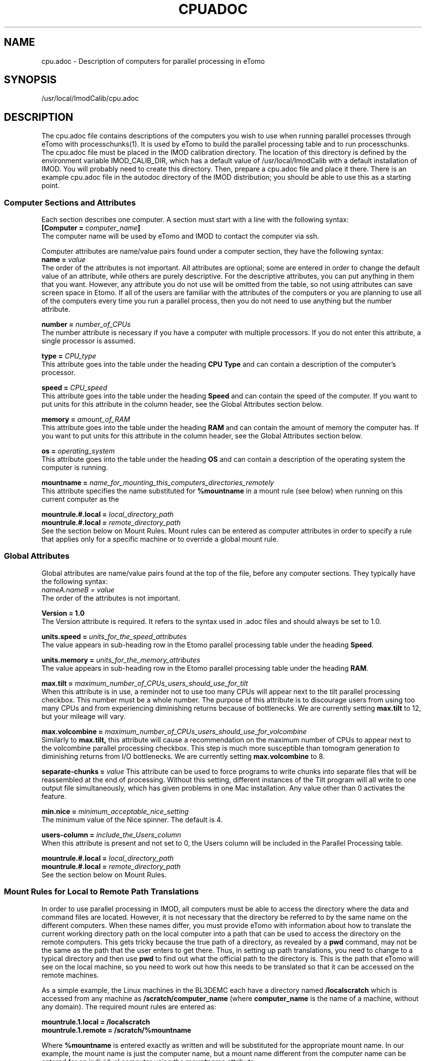 .na
.nh
.TH CPUADOC 1 3.7.0 BL3DEMC
.SH NAME
cpu.adoc \- Description of computers for parallel processing in eTomo
.SH SYNOPSIS
/usr/local/ImodCalib/cpu.adoc
.SH DESCRIPTION

The cpu.adoc file contains descriptions of the computers you wish to use when
running parallel processes through eTomo with processchunks(1).  
It is used by eTomo to build the parallel
processing table and to run processchunks.  The cpu.adoc file
must be placed in the IMOD calibration directory.  The location of 
this directory is defined by the environment variable IMOD_CALIB_DIR, which
has a default value of /usr/local/ImodCalib with a default installation of
IMOD.  You will probably need to create this directory.  Then, prepare a
cpu.adoc file and place it there.  There is an example cpu.adoc file in the
autodoc directory of the IMOD distribution; you should be able to use this as
a starting point.


.SS Computer Sections and Attributes
Each section describes one computer.  A section must start with a line
with the following syntax:
.br
\fB[Computer = \fIcomputer_name\fB]\fR
.br
The computer name will be used by eTomo
and IMOD to contact the computer via ssh.

Computer attributes are name/value pairs found under a computer section, they
have the following syntax: 
.br
\fBname = \fIvalue\fR
.br
The order of the attributes
is not important.  All attributes are optional; some are entered in order to
change the default value of an attribute, while others are purely descriptive.
For the descriptive
attributes, you can put anything in them that you want.
However, any attribute you do not use will be omitted from the table, so not
using attributes can save screen space in Etomo.  If all of the users are
familiar with the attributes of the computers or you are planning to use all
of the computers every time you run a parallel process, then you do not
need to use anything but the number attribute.  

\fBnumber = \fInumber_of_CPUs\fR
.br
The number attribute is necessary if you have a computer with multiple
processors.  If you do not enter this attribute, a single processor is assumed.

\fBtype = \fICPU_type\fR
.br
This attribute goes into the table under the heading \fBCPU Type\fR and can
contain a description of the computer's processor.

\fBspeed = \fICPU_speed\fR
.br
This attribute goes into the table under the heading \fBSpeed\fR and can
contain the speed of the computer.  If you want to put units for this
attribute in the column header, see the Global Attributes section below.

\fBmemory = \fIamount_of_RAM\fR
.br
This attribute goes into the table under the heading \fBRAM\fR and can contain
the amount of memory the computer has.  If you want to put units for this
attribute in the column header, see the Global Attributes section below.

\fBos = \fIoperating_system\fR
.br
This attribute goes into the table under the heading \fBOS\fR and can contain a
description of the operating system the computer is running.

\fBmountname = \fIname_for_mounting_this_computers_directories_remotely\fR
.br
This attribute specifies the name substituted for 
.B %mountname
in a mount rule (see below) when running on this current computer as the

\fBmountrule.#.local = \fIlocal_directory_path\fR
.br
\fBmountrule.#.local = \fIremote_directory_path\fR
.br
See the section below on Mount Rules.  Mount rules can be entered as
computer attributes in order to specify a rule that applies only for a 
specific machine or to override a global mount rule.

.SS Global Attributes
Global attributes are name/value pairs found at the top of the file, before
any computer sections.  They
typically have the following syntax: 
.br
.I nameA.nameB = value
.br
The order of the attributes is not important.

.B Version = 1.0
.br
The Version attribute is required.  It refers to the syntax used in .adoc
files and should always be set to 1.0.

\fBunits.speed = \fIunits_for_the_speed_attributes\fR
.br
The value appears in sub-heading row in the Etomo parallel processing table
under the heading \fBSpeed\fR.

\fBunits.memory = \fIunits_for_the_memory_attributes\fR
.br
The value appears in sub-heading row in the Etomo parallel processing table
under the heading \fBRAM\fR.

\fBmax.tilt = \fImaximum_number_of_CPUs_users_should_use_for_tilt\fR
.br
When this attribute is in use, a reminder not to use too many CPUs will appear
next to the tilt parallel processing checkbox.  This number must be a whole
number.  The purpose of this attribute is to discourage users from using too
many CPUs and from experiencing diminishing returns because
of bottlenecks.  We are currently setting 
.B max.tilt
to 12, but your mileage will vary.

\fBmax.volcombine = \fImaximum_number_of_CPUs_users_should_use_for_volcombine\fR
.br
Similarly to 
.B max.tilt,
this attribute will cause a recommendation on the
maximum number of CPUs to appear next to the volcombine parallel processing
checkbox.  This step is much more susceptible than tomogram generation 
to diminishing returns from
I/O bottlenecks.  We are currently setting 
.B max.volcombine
to 8.

\fBseparate-chunks = \fIvalue\fR
This attribute can be used to force programs to write chunks into separate
files that will be reassembled at the end of processing.  Without this
setting, different instances of the Tilt program will all write to one output
file simultaneously, which has given problems in one Mac installation.  Any
value other than 0 activates the feature.

\fBmin.nice = \fIminimum_acceptable_nice_setting\fR
.br
The minimum value of the Nice spinner.  The default is 4.

\fBusers-column = \fIinclude_the_Users_column\fR
.br
When this attribute is present and not set to 0, the Users column will be
included in the Parallel Processing table.

\fBmountrule.#.local = \fIlocal_directory_path\fR
.br
\fBmountrule.#.local = \fIremote_directory_path\fR
.br
See the section below on Mount Rules.

.SS Mount Rules for Local to Remote Path Translations
In order to use parallel processing in IMOD, all computers must be able to 
access the directory where the data and command files are located.  However,
it is not necessary that the directory be referred to by the same name on
the different computers.  When these names differ, you must provide eTomo
with information about how to translate the current working directory path on
the local computer into a path that can be used to access the directory on the
remote computers.  This gets tricky because the true path of a directory, as
revealed by a 
.B pwd
command, may not be the same as the path that the user
enters to get there.  Thus, in setting up path translations, you need to
change to a typical directory and then use 
.B pwd
to find out what the
official path to the directory is.  This is the path that eTomo will see on
the local machine, so you need to work out how this needs to be translated
so that it can be accessed on the remote machines.

As a simple example, the Linux machines in the BL3DEMC each have a directory
named 
.B /localscratch
which is accessed from any machine as 
.B /scratch/computer_name
(where \fBcomputer_name\fR is the name of a machine,
without any domain).  The required mount rules are entered as:

.B mountrule.1.local = /localscratch
.br
.B mountrule.1.remote = /scratch/%mountname

Where \fB%mountname\fR is entered exactly as written and will be substituted
for the appropriate mount name.  In our example, the mount name is just the
computer name, but a mount name different from the computer name can be 
entered for an individual computer using the
.B mountname
attribute.

For a complicated example, we have a Macintosh running OSX 10.4, and it mounts
our Linux home directories (
.B /home, /home1, /home2
) under the same names.
It mounts the Linux machine scratch directories under 
\fB/scratch/computer_name\fR.  However, when we are running on the Mac and
.B cd
to a user's home directory and enter 
.B pwd
, we get, e.g.,
.B /private/var/automount/home1/username

When we 
.B cd
to a Linux scratch directory and enter 
.B pwd
, we get
.B /private/var/automount/computer_name

The correct translations can be accomplished with:

.ft B
.nf
mountrule.2.local = /private/var/automount/home
mountrule.2.remote = /home
mountrule.3.local = /private/var/automount
mountrule.3.remote = /scratch
.ft R
.fi

The numbers specify the order in which the rules are applied.  Note that it is
important to apply the rule for home first to avoid having
.B
/private/var/automount/home 
get translated to 
.B /scratch/home.  
Also note that
this one rule works for 
.B /home, /home1, 
and
.B /home2.

Our Linux machines can also access the home directories under 
.B /Users
on the 
Mac, by mounting these directories as \fB/computer_name/username\fR.  So we 
have another mount rule:

.B mountrule.4.local = /Users
.br
.B mountrule.4.remote = /%mountname

All of the rules in our two examples are compatible, so they could all be
listed as global mountrules in the same cpu.adoc.  If this were not the case,
we could still maintain one file by listing some rules as local rules,
inside the section for a particular computer.

Here are some other facts about mount rules.  The current directory is
checked for substitution against one rule at a time, and if it matches a
rule then the substitution is made and no other rule is checked.  Local rules
for the current host machine, if any, are checked before the gloabl rules.

It is required to have a local rule and a remote rule with the same number
and in the same area (global attributes area or Computer section).  Each
mount rule attribute must have a value.

When 
.B %mountname
is used, then a Computer section for the current host
computer must exist, or there must be a Computer section called
.B localhost.
In the latter case, a 
.B mountname
attribute is required for that section.

.SS EXAMPLES
A cpu.adoc for a standalone two-processor system would be just:
.nf
Version = 1.0
[Computer = localhost]
number = 2
.fi
.P
See $IMOD_DIR/autodoc/cpu.adoc for further examples.

.SS LIMITATIONS
Windows computers are not yet supported because their load is reported
differently.  When this support is added, it will still not be possible to
place Windows computers in the same cpu.adoc parallel processing table
as Linux and Macintosh computers.

All computers in the cpu.adoc will be loaded into a scrollable table in Etomo
and ssh connections will be opened to each one to monitor its load.
A cpu.adoc with many tens of computers may slow down Etomo too much.
